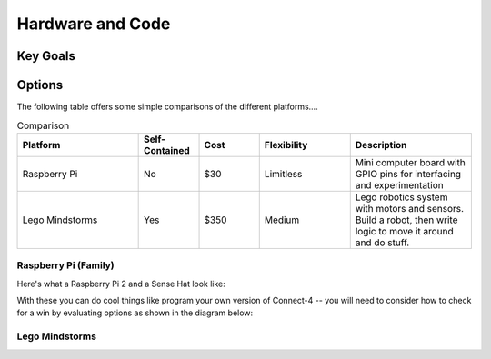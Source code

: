 Hardware and Code
=================

Key Goals
---------

Options
-------
.. _hwcodeOptions:

The following table offers some simple
comparisons of the different platforms....

.. .. table:: Comparison

    =============== =============== ======= ===========
    Platform        Self-Contained? Cost    Flexibility
    =============== =============== ======= ===========
    Raspberry Pi    No              $30     Limitless
    Lego Mindstorms Yes             $350    Medium
    =============== =============== ======= ===========


  +-----------------+------------+-------+--------------+
  || Platform       || Self-     || Cost || Flexibility |
  ||                || Contained ||      ||             |
  + =================+============+=======+==============+
  | Raspberry Pi    | No         | $30   | Limitless    |
  +-----------------+------------+-------+--------------+
  | Lego Mindstorms | Yes        | $350  | Medium       |
  +-----------------+------------+-------+--------------+

.. list-table:: Comparison
    :widths: 20 10 10 15 20
    :header-rows: 1
    :class: tight-table

    * - Platform
      - Self-Contained
      - Cost
      - Flexibility
      - Description
    * - Raspberry Pi
      - No
      - $30
      - Limitless
      - Mini computer board with GPIO pins for interfacing and experimentation
    * - Lego Mindstorms
      - Yes
      - $350
      - Medium
      - Lego robotics system with motors and sensors.  Build a robot, then write logic to move it around and do stuff.

..   .. csv-table:: Comparison
        :header: Platform, Self-Contained?, Cost, Flexibility
        :widths: 15 10 30 30

        Raspberry Pi, No, $30, Limitless
        Lego Mindstorms, Yes, $350, Medium

Raspberry Pi (Family)
~~~~~~~~~~~~~~~~~~~~~
Here's what a Raspberry Pi 2 and
a Sense Hat look like:

.. image:: /images/PiWithSenseHat.jpeg


With these you can do cool things
like program your own version
of Connect-4 -- you will need to
consider how to check for a 
win by evaluating options as shown
in the diagram below:

.. image:: Connect4Logic.png


Lego Mindstorms
~~~~~~~~~~~~~~~
